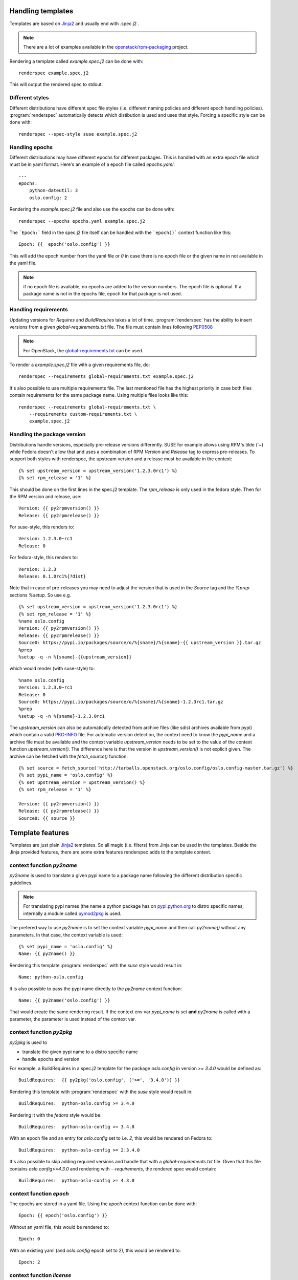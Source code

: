 Handling templates
==================

.. program:: renderspec
.. highlight:: bash

Templates are based on `Jinja2`_ and usually end with .spec.j2 .

.. note:: There are a lot of examples available in the `openstack/rpm-packaging`_ project.

Rendering a template called `example.spec.j2` can be done with::

  renderspec example.spec.j2

This will output the rendered spec to stdout.

Different styles
****************
Different distributions have different spec file styles (i.e. different naming
policies and different epoch handling policies). :program:`renderspec` automatically
detects which distibution is used and uses that style. Forcing a specific style can
be done with::

  renderspec --spec-style suse example.spec.j2


Handling epochs
***************

Different distributions may have different epochs for different packages. This
is handled with an extra epoch file which must be in yaml format. Here's an example
of a epoch file called `epochs.yaml`::

  ---
  epochs:
      python-dateutil: 3
      oslo.config: 2

Rendering the `example.spec.j2` file and also use the epochs can be done with::

  renderspec --epochs epochs.yaml example.spec.j2

The ```Epoch:``` field in the spec.j2 file itself can be handled with the ```epoch()```
context function like this::

  Epoch: {{  epoch('oslo.config') }}

This will add the epoch number from the yaml file or `0` in case there is no epoch file
or the given name in not available in the yaml file.

.. note:: if no epoch file is available, no epochs are added to the version numbers.
          The epoch file is optional. If a package name is not in the epochs file,
          epoch for that package is not used.

Handling requirements
*********************

Updating versions for `Requires` and `BuildRequires` takes a lot of time.
:program:`renderspec` has the ability to insert versions from a given
`global-requirements.txt` file. The file must contain lines following `PEP0508`_

.. note:: For OpenStack, the `global-requirements.txt`_ can be used.

To render a `example.spec.j2` file with a given requirements file, do::

  renderspec --requirements global-requirements.txt example.spec.j2

It's also possible to use multiple requirements file. The last mentioned file
has the highest priority in case both files contain requirements for the same
package name. Using multiple files looks like this::

  renderspec --requirements global-requirements.txt \
      --requirements custom-requirements.txt \
      example.spec.j2

.. _PEP0508: https://www.python.org/dev/peps/pep-0508/
.. _global-requirements.txt: https://git.openstack.org/cgit/openstack/requirements/tree/global-requirements.txt

Handling the package version
****************************

Distributions handle versions, especially pre-release versions differently.
SUSE for example allows using RPM's tilde ('~) while Fedora doesn't allow that
and uses a combination of RPM `Version` and `Release` tag to express pre-releases.
To support both styles with renderspec, the upstream version and a release
must be available in the context::

  {% set upstream_version = upstream_version('1.2.3.0rc1') %}
  {% set rpm_release = '1' %}

This should be done on the first lines in the spec.j2 template. The `rpm_release` is
only used in the fedora style.
Then for the RPM version and release, use::

  Version: {{ py2rpmversion() }}
  Release: {{ py2rpmrelease() }}

For suse-style, this renders to::

  Version: 1.2.3.0~rc1
  Release: 0

For fedora-style, this renders to::

  Version: 1.2.3
  Release: 0.1.0rc1%{?dist}

Note that in case of pre-releases you may need to adjust the version that is used
in the `Source` tag and the `%prep` sections `%setup`. So use e.g. ::

  {% set upstream_version = upstream_version('1.2.3.0rc1') %}
  {% set rpm_release = '1' %}
  %name oslo.config
  Version: {{ py2rpmversion() }}
  Release: {{ py2rpmrelease() }}
  Source0: https://pypi.io/packages/source/o/%{sname}/%{sname}-{{ upstream_version }}.tar.gz
  %prep
  %setup -q -n %{sname}-{{upstream_version}}

which would render (with suse-style) to::

  %name oslo.config
  Version: 1.2.3.0~rc1
  Release: 0
  Source0: https://pypi.io/packages/source/o/%{sname}/%{sname}-1.2.3rc1.tar.gz
  %prep
  %setup -q -n %{sname}-1.2.3.0rc1

The `upstream_version` can also be automatically detected from archive files
(like sdist archives available from pypi) which contain a valid `PKG-INFO`_ file.
For automatic version detection, the context need to know the `pypi_name` and a
archive file must be available and the context variable `upstream_version` needs to
be set to the value of the context function `upstream_version()`. The difference
here is that the version in `upstream_version()` is not explicit given. The archive
can be fetched with the `fetch_source()` function::

  {% set source = fetch_source('http://tarballs.openstack.org/oslo.config/oslo.config-master.tar.gz') %}
  {% set pypi_name = 'oslo.config' %}
  {% set upstream_version = upstream_version() %}
  {% set rpm_release = '1' %}

  Version: {{ py2rpmversion() }}
  Release: {{ py2rpmrelease() }}
  Source0: {{ source }}

.. _PKG-INFO: https://www.python.org/dev/peps/pep-0314/

Template features
=================

Templates are just plain `Jinja2`_ templates. So all magic (i.e. filters) from
Jinja can be used in the templates. Beside the Jinja provided features, there are
some extra features renderspec adds to the template context.

context function `py2name`
**************************
`py2name` is used to translate a given pypi name to a package name following the
different distribution specific guidelines.

.. note:: For translating pypi names (the name a python package has on `pypi.python.org`_
          to distro specific names, internally a module called `pymod2pkg`_ is used.

The prefered way to use `py2name` is to set the context variable `pypi_name` and
then call `py2name()` without any parameters. In that case, the context variable
is used::

  {% set pypi_name = 'oslo.config' %}
  Name: {{ py2name() }}

Rendering this template :program:`renderspec` with the `suse` style would result in::

  Name: python-oslo.config

It is also possible to pass the pypi name directly to the `py2name` context function::

  Name: {{ py2name('oslo.config') }}

That would create the same rendering result.
If the context env var `pypi_name` is set **and** `py2name` is called with a parameter,
the parameter is used instead of the context var.


context function `py2pkg`
*************************
`py2pkg` is used to

* translate the given pypi name to a distro specific name
* handle epochs and version

For example, a BuildRequires in a spec.j2 template for the package `oslo.config` in
version `>= 3.4.0` would be defined as::

  BuildRequires:  {{ py2pkg('oslo.config', ('>=', '3.4.0')) }}

Rendering this template with :program:`renderspec` with the `suse` style would result in::

  BuildRequires:  python-oslo.config >= 3.4.0

Rendering it with the `fedora` style would be::

  BuildRequires:  python-oslo-config >= 3.4.0

With an epoch file and an entry for `oslo.config` set to i.e. `2`, this would be
rendered on Fedora to::

  BuildRequires:  python-oslo-config >= 2:3.4.0

It's also possible to skip adding required versions and handle that with a
`global-requirements.txt` file. Given that this file contains `oslo.config>=4.3.0` and
rendering with `--requirements`, the rendered spec would contain::

  BuildRequires:  python-oslo-config >= 4.3.0


context function `epoch`
************************

The epochs are stored in a yaml file. Using the `epoch` context function can be done with::

  Epoch: {{ epoch('oslo.config') }}

Without an yaml file, this would be rendered to::

  Epoch: 0

With an existing yaml (and `oslo.config` epoch set to 2), this would be rendered to::

  Epoch: 2


context function `license`
************************
The templates use `SPDX`_ license names and theses names are translated for different distros.
For example, a project uses the `Apache-2.0` license::

  License: {{ license('Apache-2.0') }}

With the `fedora` spec-style, this would be rendered to::

  License: ASL 2.0

With the `suse` spec-style::

  License: Apache-2.0


context function `upstream_version`
***********************************
This function can be used to assign a static version to the variable `upstream_version`
or to dynamically detect the version from a archive (eg. an sdist tarball).
Static assignment looks like::

  {% set upstream_version = upstream_version('1.1.0a3') %}

which is basically the same as::

  {% set upstream_version = '1.1.0a3' %}

So static assignment is not that useful. Dynamic assignment looks like::

  {% set pypi_name = 'oslo.config' %}
  {% set upstream_version = upstream_version() %}

Note that for dynamic version detection, the variable `pypi_name` needs to be set
before calling `upstream_version()`. `upstream_version()` tries to find an archive
in:

1. the output directory where the rendered .spec file ends
2. the directory where the .spec.j2 template comes from
3. the current working directory


context function `py2rpmversion`
********************************
Python has a semantic version schema (see `PEP0440`_) and converting Python versions
to RPM compatible versions is needed in some cases. For example, in the Python world
the version "1.1.0a3" is lower than "1.1.0" but for RPM the version is higher.
To transform a Python version to a RPM compatible version, use::

  {% set upstream_version = '1.1.0a3' %}
  {% set rpm_release = '1' %}

  Version: {{ py2rpmversion() }}

With the `suse` spec-style it will be translated to::

  Version: 1.1.0~xalpha3

Note that you need to set 2 context variables (`upstream_version` and `rpm_release`)
to be able to use the `py2rpmversion()` function.


context function `py2rpmrelease`
********************************
Fedora doesn't allow the usage of `~` (tilde) in the `Version` tag. So for pre-releases
the `Release` tag is used (see `Fedora Packaging Versioning`_)
For the fedora-style::

  {% set upstream_version = '1.1.0a3' %}
  {% set rpm_release = '1' %}

  Version: {{ py2rpmversion() }}
  Release: {{ py2rpmrelease() }}

this would render to::

  Version: 1.1.0
  Release: 0.1a3%{?dist}

Note that you need to set 2 context variables (`upstream_version` and `rpm_release`)
to be able to use the `py2rpmrelease()` function.


context function `fetch_source`
*******************************
The function `fetch_source` downloads the given url and puts the file into the
`output_dir` (that's the directory where the rendered .spec file will be in).
If `output_dir` is not available (that's the case when `renderspec` writes the
rendered spec to stdout) the download is skipped. But in any case the function
returns the same url that it got as parameter::

  {% set source = fetch_source('http://tarballs.openstack.org/oslo.log/oslo.log-master.tar.gz') %}
  Source0: {{ source }}


distribution specific blocks & child templates
**********************************************

To properly handle differences between individual .spec styles, renderspec
contains child templates in `renderspec/dist-templates` which are
automatically used with corresponding `--spec-style`. These allow different
output for each spec style (distro) using jinja `{% block %}` syntax.

For example consider simple `renderspec/dist-templates/fedora.spec.j2`::

  {% extends ".spec" %}
  {% block build_requires %}
  BuildRequires:  {{ py2pkg('setuptools') }}
  {% endblock %}

allows following in a spec template::

  {% block build_requires %}{% endblock %}

to render into::

  BuildRequires:  python-setuptools

with `fedora` spec style, while `renderspec/dist-templates/suse.spec.j2` might
define other result for `suse` spec style.

For more information, see current `renderspec/dist-templates` and usage in
`openstack/rpm-packaging`_ project.

Available context variables
===========================

There are some variables that need to be set in the spec.j2 template. Preferable
at the beginning before any context function is used.

pypi_name
*********

This variable defines the name that is used on pypi. Set with::

  {% set pypi_name = 'oslo.messaging' %}

where 'oslo.messaging' is the name that is set. The variable can later be used::

  Source: {{ pypi_name }}.tar.gz

upstream_version
****************

The variable defines the upstream version that is used::

  {% set upstream_version = '1.2.3.0rc1' %}


rpm_release
***********
The variable defines the rpm release. It is used together with 'upstream_version'
and only needed with the fedora spec style::

  {% set rpm_release = '1' %}




.. _Jinja2: http://jinja.pocoo.org/docs/dev/
.. _openstack/rpm-packaging: https://git.openstack.org/cgit/openstack/rpm-packaging/
.. _pymod2pkg: https://git.openstack.org/cgit/openstack/pymod2pkg
.. _pypi.python.org: https://pypi.python.org/pypi
.. _SPDX: https://spdx.org/licenses/
.. _PEP0440: https://www.python.org/dev/peps/pep-0440/
.. _Fedora Packaging Versioning: https://fedoraproject.org/wiki/Packaging:Versioning#Pre-Release_packages
